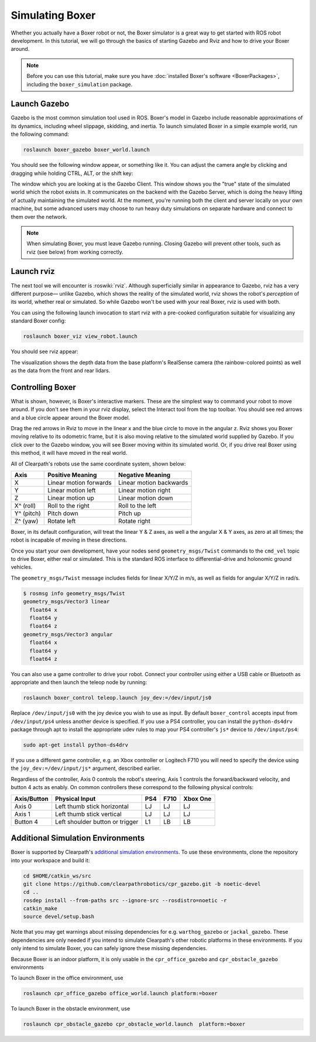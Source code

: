 Simulating Boxer
=================

.. image:: graphics/boxer_gazebo_banner.png
    :alt: Boxer Simulation

Whether you actually have a Boxer robot or not, the Boxer simulator is a great way to get started with ROS
robot development. In this tutorial, we will go through the basics of starting Gazebo and Rviz and how to drive
your Boxer around.

.. note::

  Before you can use this tutorial, make sure you have :doc:`installed Boxer's software <BoxerPackages>`,
  including the ``boxer_simulation`` package.


Launch Gazebo
-------------

Gazebo is the most common simulation tool used in ROS. Boxer's model in Gazebo include reasonable
approximations of its dynamics, including wheel slippage, skidding, and inertia. To launch simulated
Boxer in a simple example world, run the following command:

.. code-block:: bash

    roslaunch boxer_gazebo boxer_world.launch

You should see the following window appear, or something like it. You can adjust the camera angle by
clicking and dragging while holding CTRL, ALT, or the shift key:

.. image:: graphics/boxer_gazebo.png
    :alt: Simulated Boxer in the Race World.

The window which you are looking at is the Gazebo Client. This window shows you the "true" state of the
simulated world which the robot exists in. It communicates on the backend with the Gazebo Server, which
is doing the heavy lifting of actually maintaining the simulated world. At the moment, you're running
both the client and server locally on your own machine, but some advanced users may choose to run heavy
duty simulations on separate hardware and connect to them over the network.

.. note::

    When simulating Boxer, you must leave Gazebo running.  Closing Gazebo will prevent other tools, such as
    rviz (see below) from working correctly.


Launch rviz
-----------

The next tool we will encounter is :roswiki:`rviz`. Although superficially similar in appearance to Gazebo,
rviz has a very different purpose— unlike Gazebo, which shows the reality of the simulated world, rviz shows
the robot's *perception* of its world, whether real or simulated. So while Gazebo won't be used with your
real Boxer, rviz is used with both.

You can using the following launch invocation to start rviz with a pre-cooked configuration suitable for
visualizing any standard Boxer config:

.. code-block:: bash

    roslaunch boxer_viz view_robot.launch

You should see rviz appear:

.. image:: graphics/boxer_viz.png
    :alt: Boxer with laser scanner in rviz.

The visualization shows the depth data from the base platform's RealSense camera (the rainbow-colored points) as well
as the data from the front and rear lidars.


Controlling Boxer
--------------------

What is shown, however, is Boxer's interactive markers. These are the simplest way to command your robot
to move around. If you don't see them in your rviz display, select the Interact tool from the top toolbar.
You should see red arrows and a blue circle appear around the Boxer model.

Drag the red arrows in Rviz to move in the linear x and the blue circle to move in the angular z. Rviz shows you
Boxer moving relative to its odometric frame, but it is also moving relative to the simulated world supplied by
Gazebo. If you click over to the Gazebo window, you will see Boxer moving within its simulated world. Or, if you
drive real Boxer using this method, it will have moved in the real world.

All of Clearpath's robots use the same coordinate system, shown below:

.. image:: graphics/coords.png

===================== ============================= ===================
Axis                  Positive Meaning              Negative Meaning
===================== ============================= ===================
X                     Linear motion forwards        Linear motion backwards
Y                     Linear motion left            Linear motion right
Z                     Linear motion up              Linear motion down
X^ (roll)             Roll to the right             Roll to the left
Y^ (pitch)            Pitch down                    Pitch up
Z^ (yaw)              Rotate left                   Rotate right
===================== ============================= ===================

Boxer, in its default configuration, will treat the linear Y & Z axes, as well a the angular X & Y axes, as zero
at all times; the robot is incapable of moving in these directions.

Once you start your own development, have your nodes send ``geometry_msgs/Twist`` commands to the ``cmd_vel``
topic to drive Boxer, either real or simulated. This is the standard ROS interface to differential-drive and
holonomic ground vehicles.

The ``geometry_msgs/Twist`` message includes fields for linear X/Y/Z in m/s, as well as fields for angular X/Y/Z
in rad/s.

.. code-block:: bash

    $ rosmsg info geometry_msgs/Twist
    geometry_msgs/Vector3 linear
      float64 x
      float64 y
      float64 z
    geometry_msgs/Vector3 angular
      float64 x
      float64 y
      float64 z

You can also use a game controller to drive your robot.  Connect your controller using either a USB cable or Bluetooth
as appropriate and then launch the teleop node by running:

.. code-block:: bash

  roslaunch boxer_control teleop.launch joy_dev:=/dev/input/js0

Replace ``/dev/input/js0`` with the joy device you wish to use as input.  By default ``boxer_control`` accepts input
from ``/dev/input/ps4`` unless another device is specified.  If you use a PS4 controller, you can install the
``python-ds4drv`` package through apt to install the appropriate udev rules to map your PS4 controller's ``js*`` device
to ``/dev/input/ps4``:

.. code-block:: bash

  sudo apt-get install python-ds4drv

If you use a different game controller, e.g. an Xbox controller or Logitech F710 you will need to specify the device
using the ``joy_dev:=/dev/input/js*`` argument, described earlier.

Regardless of the controller, Axis 0 controls the robot's steering, Axis 1 controls the forward/backward velocity,
and button 4 acts as enably.  On common controllers these correspond to the following physical controls:

============= ==================================== ===== ===== =========
Axis/Button   Physical Input                       PS4   F710  Xbox One
============= ==================================== ===== ===== =========
Axis 0        Left thumb stick horizontal          LJ    LJ    LJ
Axis 1        Left thumb stick vertical            LJ    LJ    LJ
Button 4      Left shoulder button or trigger      L1    LB    LB
============= ==================================== ===== ===== =========


Additional Simulation Environments
-----------------------------------

Boxer is supported by Clearpath's `additional simulation environments <https://github.com/clearpathrobotics/cpr_gazebo>`_.
To use these environments, clone the repository into your workspace and build it:

.. code-block:: bash

    cd $HOME/catkin_ws/src
    git clone https://github.com/clearpathrobotics/cpr_gazebo.git -b noetic-devel
    cd ..
    rosdep install --from-paths src --ignore-src --rosdistro=noetic -r
    catkin_make
    source devel/setup.bash

Note that you may get warnings about missing dependencies for e.g. ``warthog_gazebo`` or ``jackal_gazebo``.  These
dependencies are only needed if you intend to simulate Clearpath's other robotic platforms in these environments.
If you only intend to simulate Boxer, you can safely ignore these missing dependencies.

Because Boxer is an indoor platform, it is only usable in the ``cpr_office_gazebo`` and ``cpr_obstacle_gazebo`` environments

To launch Boxer in the office environment, use

.. code-block:: bash

    roslaunch cpr_office_gazebo office_world.launch platform:=boxer

.. image:: graphics/boxer_office_gazebo.png
  :alt: Boxer in the office simulation

To launch Boxer in the obstacle environment, use

.. code-block:: bash

    roslaunch cpr_obstacle_gazebo cpr_obstacle_world.launch  platform:=boxer

.. image:: graphics/boxer_obstacle_gazebo.png
  :alt: Boxer in the obstacle simulation
